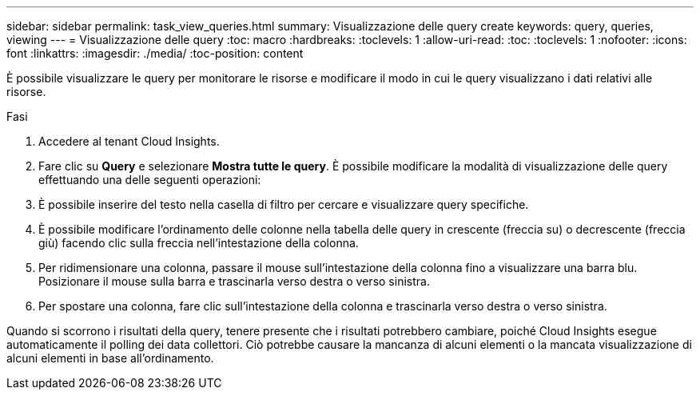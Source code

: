 ---
sidebar: sidebar 
permalink: task_view_queries.html 
summary: Visualizzazione delle query create 
keywords: query, queries, viewing 
---
= Visualizzazione delle query
:toc: macro
:hardbreaks:
:toclevels: 1
:allow-uri-read: 
:toc: 
:toclevels: 1
:nofooter: 
:icons: font
:linkattrs: 
:imagesdir: ./media/
:toc-position: content


[role="lead"]
È possibile visualizzare le query per monitorare le risorse e modificare il modo in cui le query visualizzano i dati relativi alle risorse.

.Fasi
. Accedere al tenant Cloud Insights.
. Fare clic su *Query* e selezionare *Mostra tutte le query*. È possibile modificare la modalità di visualizzazione delle query effettuando una delle seguenti operazioni:
. È possibile inserire del testo nella casella di filtro per cercare e visualizzare query specifiche.
. È possibile modificare l'ordinamento delle colonne nella tabella delle query in crescente (freccia su) o decrescente (freccia giù) facendo clic sulla freccia nell'intestazione della colonna.
. Per ridimensionare una colonna, passare il mouse sull'intestazione della colonna fino a visualizzare una barra blu. Posizionare il mouse sulla barra e trascinarla verso destra o verso sinistra.
. Per spostare una colonna, fare clic sull'intestazione della colonna e trascinarla verso destra o verso sinistra.


Quando si scorrono i risultati della query, tenere presente che i risultati potrebbero cambiare, poiché Cloud Insights esegue automaticamente il polling dei data collettori. Ciò potrebbe causare la mancanza di alcuni elementi o la mancata visualizzazione di alcuni elementi in base all'ordinamento.
